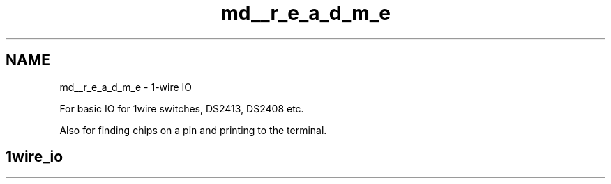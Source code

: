 .TH "md__r_e_a_d_m_e" 3 "Mon Nov 21 2022" "Version 0.0.1" "1-wire_io" \" -*- nroff -*-
.ad l
.nh
.SH NAME
md__r_e_a_d_m_e \- 1-wire IO 
.PP
For basic IO for 1wire switches, DS2413, DS2408 etc\&.
.PP
Also for finding chips on a pin and printing to the terminal\&. 
.SH "1wire_io"
.PP

